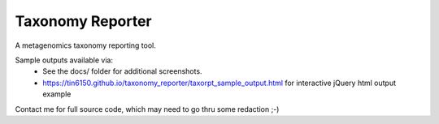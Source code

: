 Taxonomy Reporter
=================

.. figure:: docs/taxorpt_output_html_with_jquery.png
        :align: center
        :alt: example screenshot of taxonomy reporter output


A metagenomics taxonomy reporting tool.

Sample outputs available via:  
  - See the docs/ folder for additional screenshots.
  - https://tin6150.github.io/taxonomy_reporter/taxorpt_sample_output.html  for interactive jQuery html output example

Contact me for full source code, which may need to go thru some redaction ;-)  
